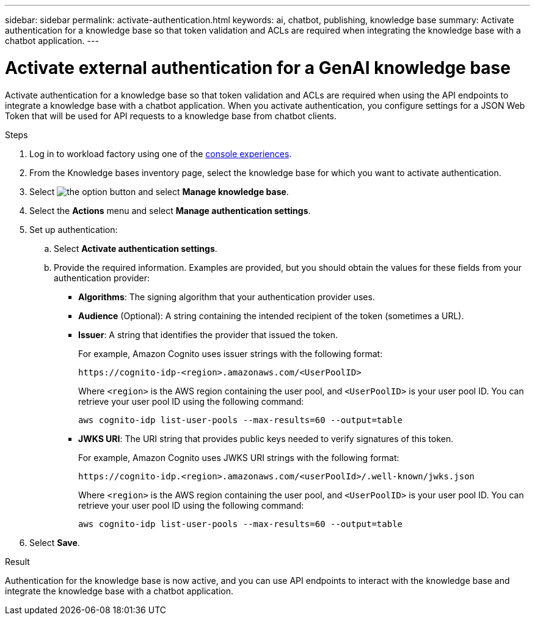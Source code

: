 ---
sidebar: sidebar
permalink: activate-authentication.html
keywords: ai, chatbot, publishing, knowledge base
summary: Activate authentication for a knowledge base so that token validation and ACLs are required when integrating the knowledge base with a chatbot application.
---

= Activate external authentication for a GenAI knowledge base
:icons: font
:imagesdir: ./media/

[.lead]
Activate authentication for a knowledge base so that token validation and ACLs are required when using the API endpoints to integrate a knowledge base with a chatbot application. When you activate authentication, you configure settings for a JSON Web Token that will be used for API requests to a knowledge base from chatbot clients.

.Steps

. Log in to workload factory using one of the link:https://docs.netapp.com/us-en/workload-setup-admin/console-experiences.html[console experiences^].

. From the Knowledge bases inventory page, select the knowledge base for which you want to activate authentication.

. Select image:icon-action.png[the option button] and select *Manage knowledge base*.

. Select the *Actions* menu and select *Manage authentication settings*.

. Set up authentication:

.. Select *Activate authentication settings*.
.. Provide the required information. Examples are provided, but you should obtain the values for these fields from your authentication provider:
+
* *Algorithms*: The signing algorithm that your authentication provider uses.
* *Audience* (Optional): A string containing the intended recipient of the token (sometimes a URL).
* *Issuer*: A string that identifies the provider that issued the token. 
+
For example, Amazon Cognito uses issuer strings with the following format:
+
----
https://cognito-idp-<region>.amazonaws.com/<UserPoolID>
----
+
Where `<region>` is the AWS region containing the user pool, and `<UserPoolID>` is your user pool ID. You can retrieve your user pool ID using the following command:
+
----
aws cognito-idp list-user-pools --max-results=60 --output=table
----
* *JWKS URI*: The URI string that provides public keys needed to verify signatures of this token.
+
For example, Amazon Cognito uses JWKS URI strings with the following format:
+
----
https://cognito-idp.<region>.amazonaws.com/<userPoolId>/.well-known/jwks.json
----
+
Where `<region>` is the AWS region containing the user pool, and `<UserPoolID>` is your user pool ID. You can retrieve your user pool ID using the following command:
+
----
aws cognito-idp list-user-pools --max-results=60 --output=table
----

. Select *Save*.

.Result

Authentication for the knowledge base is now active, and you can use API endpoints to interact with the knowledge base and integrate the knowledge base with a chatbot application.